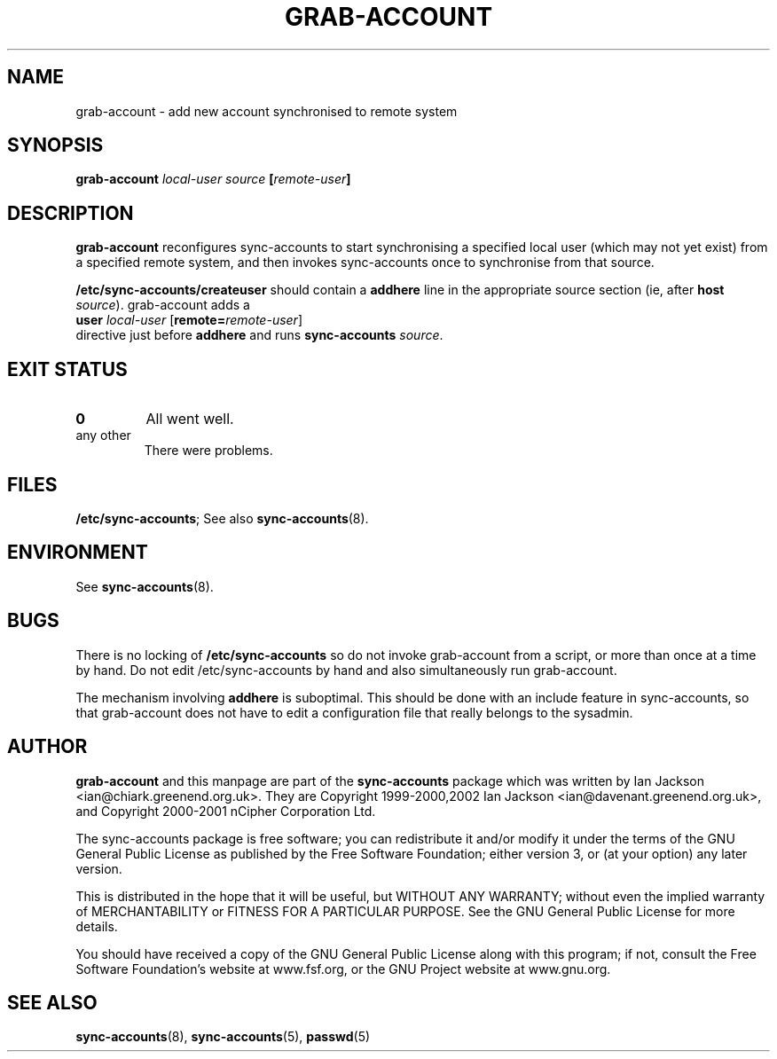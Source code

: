 .\" Hey, Emacs!  This is an -*- nroff -*- source file.
.TH GRAB\-ACCOUNT 8 "14th July 2002" "Greenend" "chiark utilities"
.SH NAME
grab\-account \- add new account synchronised to remote system
.SH SYNOPSIS
.BI "grab\-account " local\-user " " source " [" remote\-user ]
.SH DESCRIPTION
.B grab-account
reconfigures sync-accounts to start synchronising a specified local
user (which may not yet exist) from a specified remote system, and
then invokes sync-accounts once to synchronise from that source.

.B /etc/sync-accounts/createuser
should contain a
.B addhere
line in the appropriate source section (ie, after
.BR host " \fIsource\fP)."
grab-account adds a
.br
.BR "  user" " \fIlocal\-user\fP [" remote= "\fIremote\-user\fP]"
.br
directive just before
.B addhere
and runs
.BR sync-accounts " \fIsource\fP."
.SH EXIT STATUS
.TP
.B 0
All went well.
.TP
any other
There were problems.
.SH FILES
.BR /etc/sync-accounts ;
See also
.BR sync-accounts (8).
.SH ENVIRONMENT
See
.BR sync-accounts (8).
.SH BUGS
There is no locking of
.B /etc/sync-accounts
so do not invoke grab-account from a script, or more than once at a
time by hand.  Do not edit /etc/sync-accounts by hand and also
simultaneously run grab-account.

The mechanism involving
.B addhere
is suboptimal.  This should be done with an include feature in
sync-accounts, so that grab-account does not have to edit a
configuration file that really belongs to the sysadmin.
.SH AUTHOR
.B grab-account
and this manpage are part of the
.B sync-accounts
package which was written by Ian Jackson <ian@chiark.greenend.org.uk>.
They are Copyright 1999-2000,2002 Ian Jackson
<ian@davenant.greenend.org.uk>, and Copyright 2000-2001 nCipher
Corporation Ltd.

The sync-accounts package is free software; you can redistribute it
and/or modify it under the terms of the GNU General Public License as
published by the Free Software Foundation; either version 3, or (at
your option) any later version.

This is distributed in the hope that it will be useful, but WITHOUT ANY
WARRANTY; without even the implied warranty of MERCHANTABILITY or FITNESS
FOR A PARTICULAR PURPOSE.  See the GNU General Public License for more
details.

You should have received a copy of the GNU General Public License along
with this program; if not, consult the Free Software Foundation's
website at www.fsf.org, or the GNU Project website at www.gnu.org.
.SH SEE ALSO
.BR sync-accounts "(8), "
.BR sync-accounts "(5), "
.BR passwd "(5)"
